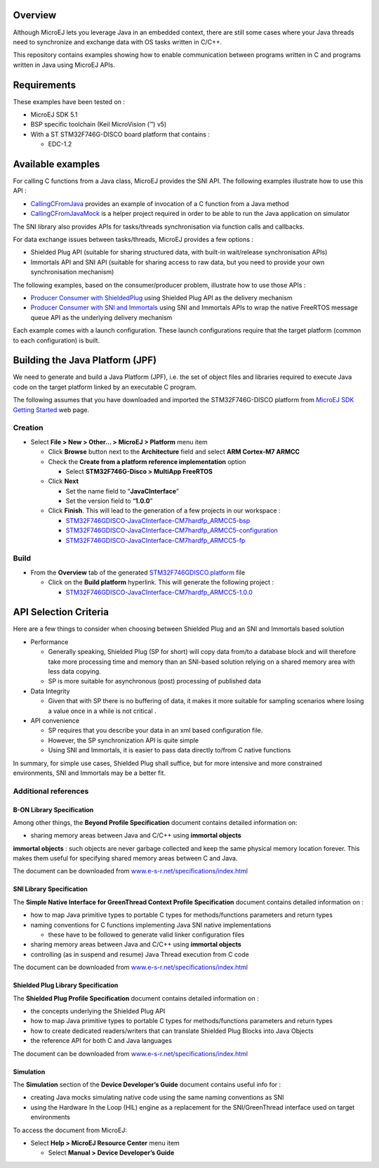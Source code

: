 .. Copyright 2016-2019 MicroEJ Corp. All rights reserved.
.. Use of this source code is governed by a BSD-style license that can be found with this software.

Overview
========

Although MicroEJ lets you leverage Java in an embedded context, there are still some cases where your Java threads need to synchronize and exchange data with OS tasks written in C/C++.

This repository contains examples showing how to enable communication between programs written in C and programs written in Java using MicroEJ APIs.

Requirements
============

These examples have been tested on :

- MicroEJ SDK 5.1
- BSP specific toolchain (Keil MicroVision (™) v5)
- With a ST STM32F746G-DISCO board platform that contains :

  - EDC-1.2

Available examples
==================

For calling C functions from a Java class, MicroEJ provides the SNI API.
The following examples illustrate how to use this API :

- `CallingCFromJava <CallingCFromJava>`__ provides an example of invocation of a C function from a Java method
- `CallingCFromJavaMock <CallingCFromJavaMock>`__ is a helper project required in order to be able to run the Java application on simulator

The SNI library also provides APIs for tasks/threads synchronisation via function calls and callbacks.

For data exchange issues between tasks/threads, MicroEJ provides a few options :

- Shielded Plug API (suitable for sharing structured data, with built-in wait/release synchronisation APIs)
- Immortals API and SNI API (suitable for sharing access to raw data, but you need to provide your own synchronisation mechanism)

The following examples, based on the consumer/producer problem, illustrate how to use those APIs :

-  `Producer Consumer with ShieldedPlug <ProducerConsumerUsingShieldedPlug>`__ using Shielded Plug API as the delivery mechanism
-  `Producer Consumer with SNI and Immortals <ProducerConsumerUsingQueues>`__ using SNI and Immortals APIs to wrap the native FreeRTOS message queue API as the underlying delivery mechanism

Each example comes with a launch configuration. These launch configurations require that the target platform (common to each configuration) is built.

Building the Java Platform (JPF)
================================

We need to generate and build a Java Platform (JPF), i.e. the set of object files and libraries required to execute Java code on the target platform linked by an executable C program.

The following assumes that you have downloaded and imported the STM32F746G-DISCO platform from `MicroEJ SDK Getting Started <http://developer.microej.com/getting-started-sdk-stm-5.html>`__ web page.

Creation
--------

-  Select **File > New > Other… > MicroEJ > Platform** menu item

   -  Click **Browse** button next to the **Architecture** field and select **ARM Cortex-M7 ARMCC**
   -  Check the **Create from a platform reference implementation** option

      -  Select **STM32F746G-Disco > MultiApp FreeRTOS**

   -  Click **Next**

      -  Set the name field to “**JavaCInterface**”
      -  Set the version field to “**1.0.0**”

   -  Click **Finish**. This will lead to the generation of a few projects in our workspace :

      -  `STM32F746GDISCO-JavaCInterface-CM7hardfp_ARMCC5-bsp <STM32F746GDISCO-JavaCInterface-CM7hardfp_ARMCC5-bsp>`__
      -  `STM32F746GDISCO-JavaCInterface-CM7hardfp_ARMCC5-configuration <STM32F746GDISCO-JavaCInterface-CM7hardfp_ARMCC5-configuration>`__
      -  `STM32F746GDISCO-JavaCInterface-CM7hardfp_ARMCC5-fp <STM32F746GDISCO-JavaCInterface-CM7hardfp_ARMCC5-fp>`__

Build
-----

-  From the **Overview** tab of the generated `STM32F746GDISCO.platform <STM32F746GDISCO-JavaCInterface-CM7hardfp_ARMCC5-configuration/STM32F746GDISCO.platform>`__ file

   -  Click on the **Build platform** hyperlink. This will generate the following project :

      -  `STM32F746GDISCO-JavaCInterface-CM7hardfp_ARMCC5-1.0.0 <STM32F746GDISCO-JavaCInterface-CM7hardfp_ARMCC5-1.0.0>`__

API Selection Criteria
======================

Here are a few things to consider when choosing between Shielded Plug and an SNI and Immortals based solution

-  Performance

   -  Generally speaking, Shielded Plug (SP for short) will copy data from/to a database block and will therefore take more processing time and memory than an SNI-based solution relying on a shared memory area with less data copying.
   -  SP is more suitable for asynchronous (post) processing of published data

-  Data Integrity

   -  Given that with SP there is no buffering of data, it makes it more suitable for sampling scenarios where losing a value once in a while is not critical .

-  API convenience

   -  SP requires that you describe your data in an xml based configuration file.
   -  However, the SP synchronization API is quite simple
   -  Using SNI and Immortals, it is easier to pass data directly to/from C native functions

In summary, for simple use cases, Shielded Plug shall suffice, but for more intensive and more constrained environments, SNI and Immortals may be a better fit.

Additional references
---------------------

B-ON Library Specification
~~~~~~~~~~~~~~~~~~~~~~~~~~

Among other things, the **Beyond Profile Specification** document contains detailed information on:

-  sharing memory areas between Java and C/C++ using **immortal objects**

**immortal objects** : such objects are never garbage collected and keep the same physical memory location forever. This makes them useful for specifying shared memory areas between C and Java.

The document can be downloaded from `www.e-s-r.net/specifications/index.html <http://www.e-s-r.net/specifications/index.html>`__

SNI Library Specification
~~~~~~~~~~~~~~~~~~~~~~~~~

The **Simple Native Interface for GreenThread Context Profile Specification** document contains detailed information on :

-  how to map Java primitive types to portable C types for methods/functions parameters and return types
-  naming conventions for C functions implementing Java SNI native implementations

   -  these have to be followed to generate valid linker configuration files

-  sharing memory areas between Java and C/C++ using **immortal objects**
-  controlling (as in suspend and resume) Java Thread execution from C code

The document can be downloaded from `www.e-s-r.net/specifications/index.html <http://www.e-s-r.net/specifications/index.html>`__

Shielded Plug Library Specification
~~~~~~~~~~~~~~~~~~~~~~~~~~~~~~~~~~~

The **Shielded Plug Profile Specification** document contains detailed information on :

-  the concepts underlying the Shielded Plug API
-  how to map Java primitive types to portable C types for methods/functions parameters and return types
-  how to create dedicated readers/writers that can translate Shielded Plug Blocks into Java Objects
-  the reference API for both C and Java languages

The document can be downloaded from `www.e-s-r.net/specifications/index.html <http://www.e-s-r.net/specifications/index.html>`__

Simulation
~~~~~~~~~~

The **Simulation** section of the **Device Developer’s Guide** document contains useful info for :

-  creating Java mocks simulating native code using the same naming conventions as SNI
-  using the Hardware In the Loop (HIL) engine as a replacement for the SNI/GreenThread interface used on target environments

To access the document from MicroEJ:

-  Select **Help > MicroEJ Resource Center** menu item

   -  Select **Manual > Device Developer’s Guide**